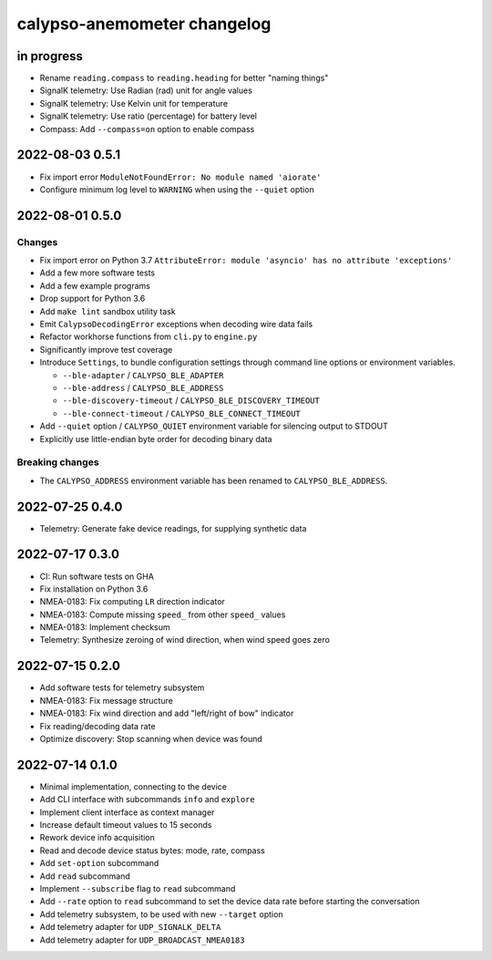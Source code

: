 ############################
calypso-anemometer changelog
############################


in progress
===========
- Rename ``reading.compass`` to ``reading.heading`` for better "naming things"
- SignalK telemetry: Use Radian (rad) unit for angle values
- SignalK telemetry: Use Kelvin unit for temperature
- SignalK telemetry: Use ratio (percentage) for battery level
- Compass: Add ``--compass=on`` option to enable compass


2022-08-03 0.5.1
================
- Fix import error ``ModuleNotFoundError: No module named 'aiorate'``
- Configure minimum log level to ``WARNING`` when using the ``--quiet`` option


2022-08-01 0.5.0
================

Changes
-------
- Fix import error on Python 3.7
  ``AttributeError: module 'asyncio' has no attribute 'exceptions'``
- Add a few more software tests
- Add a few example programs
- Drop support for Python 3.6
- Add ``make lint`` sandbox utility task
- Emit ``CalypsoDecodingError`` exceptions when decoding wire data fails
- Refactor workhorse functions from ``cli.py`` to ``engine.py``
- Significantly improve test coverage
- Introduce ``Settings``, to bundle configuration settings
  through command line options or environment variables.

  - ``--ble-adapter`` / ``CALYPSO_BLE_ADAPTER``
  - ``--ble-address`` / ``CALYPSO_BLE_ADDRESS``
  - ``--ble-discovery-timeout`` / ``CALYPSO_BLE_DISCOVERY_TIMEOUT``
  - ``--ble-connect-timeout`` / ``CALYPSO_BLE_CONNECT_TIMEOUT``
- Add ``--quiet`` option / ``CALYPSO_QUIET`` environment variable for
  silencing output to STDOUT
- Explicitly use little-endian byte order for decoding binary data

Breaking changes
----------------
- The ``CALYPSO_ADDRESS`` environment variable has been renamed to
  ``CALYPSO_BLE_ADDRESS``.


2022-07-25 0.4.0
================
- Telemetry: Generate fake device readings, for supplying synthetic data


2022-07-17 0.3.0
================
- CI: Run software tests on GHA
- Fix installation on Python 3.6
- NMEA-0183: Fix computing ``LR`` direction indicator
- NMEA-0183: Compute missing ``speed_`` from other ``speed_`` values
- NMEA-0183: Implement checksum
- Telemetry: Synthesize zeroing of wind direction, when wind speed goes zero


2022-07-15 0.2.0
================
- Add software tests for telemetry subsystem
- NMEA-0183: Fix message structure
- NMEA-0183: Fix wind direction and add "left/right of bow" indicator
- Fix reading/decoding data rate
- Optimize discovery: Stop scanning when device was found


2022-07-14 0.1.0
================
- Minimal implementation, connecting to the device
- Add CLI interface with subcommands ``info`` and ``explore``
- Implement client interface as context manager
- Increase default timeout values to 15 seconds
- Rework device info acquisition
- Read and decode device status bytes: mode, rate, compass
- Add ``set-option`` subcommand
- Add ``read`` subcommand
- Implement ``--subscribe`` flag to ``read`` subcommand
- Add ``--rate`` option to ``read`` subcommand to set the device
  data rate before starting the conversation
- Add telemetry subsystem, to be used with new ``--target`` option
- Add telemetry adapter for ``UDP_SIGNALK_DELTA``
- Add telemetry adapter for ``UDP_BROADCAST_NMEA0183``
